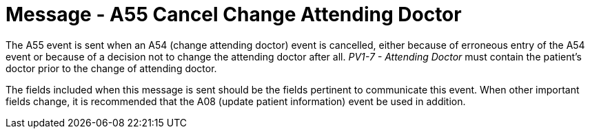 = Message - A55 Cancel Change Attending Doctor
:v291_section: "3.3.55"
:v2_section_name: "ADT/ACK - Cancel Change Attending Doctor (Event A55)"
:generated: "Thu, 01 Aug 2024 15:25:17 -0600"

The A55 event is sent when an A54 (change attending doctor) event is cancelled, either because of erroneous entry of the A54 event or because of a decision not to change the attending doctor after all. _PV1-7 - Attending Doctor_ must contain the patient's doctor prior to the change of attending doctor.

The fields included when this message is sent should be the fields pertinent to communicate this event. When other important fields change, it is recommended that the A08 (update patient information) event be used in addition.

[message_structure-table]

[ack_chor-table]

[ack_message_structure-table]

[ack_chor-table]

